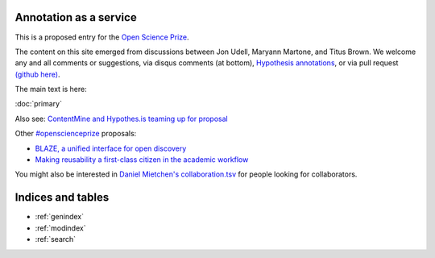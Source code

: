 .. labibi documentation master file, created by
   sphinx-quickstart on Sun Nov  4 10:10:29 2012.
   You can adapt this file completely to your liking, but it should at least
   contain the root `toctree` directive.

Annotation as a service
=======================

This is a proposed entry for the `Open Science Prize <https://www.openscienceprize.org/>`__.

The content on this site emerged from discussions between Jon Udell,
Maryann Martone, and Titus Brown.  We welcome any and all comments or
suggestions, via disqus comments (at bottom), `Hypothesis annotations
<http://hypothes.is>`__, or via pull request `(github here)
<https://github.com/ctb/2016-aesir/>`__.

The main text is here:

:doc:`primary`

Also see: `ContentMine and Hypothes.is teaming up for proposal <http://contentmine.org/2016/02/open-science-prize-contentmine-and-hypothes-is-teaming-up-for-proposal/>`__

Other `#openscienceprize <https://twitter.com/search?f=tweets&vertical=default&q=%23openscienceprize&src=typd>`__ proposals:

* `BLAZE, a unified interface for open discovery <https://github.com/pkraker/open-discovery/>`__
* `Making reusability a first-class citizen in the academic workflow <https://github.com/betatim/openscienceprize/>`__

You might also be interested in `Daniel Mietchen's collaboration.tsv
<https://github.com/Daniel-Mietchen/open-science-prize/blob/master/collaboration.tsv>`__
for people looking for collaborators.

Indices and tables
==================

* :ref:`genindex`
* :ref:`modindex`
* :ref:`search`

